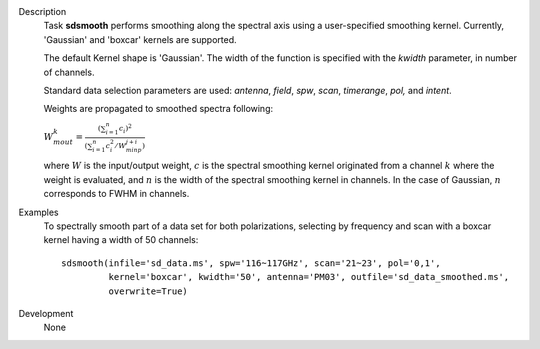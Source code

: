 

.. _Description:

Description
   Task **sdsmooth** performs smoothing along the spectral axis using
   a user-specified smoothing kernel. Currently, 'Gaussian' and
   'boxcar' kernels are supported.

   The default Kernel shape is 'Gaussian'. The width of the function
   is specified with the *kwidth* parameter, in number of channels.

   Standard data selection parameters are used: *antenna*, *field*,
   *spw*, *scan*, *timerange*, *pol,* and *intent*.

   Weights are propagated to smoothed spectra following:

   :math:`W^{k}_{m out} = \frac{ (\sum_{i=1}^{n} c_{i})^{2} } { (\sum_{i=1}^{n} c^{2}_{i} / W^{j+i}_{m inp}) }`

   where :math:`W` is the input/output weight, :math:`c` is the
   spectral smoothing kernel originated from a channel
   :math:`k` where the weight is evaluated, and :math:`n` is the
   width of the spectral smoothing kernel in channels. In the case of
   Gaussian, :math:`n` corresponds to FWHM in channels.


.. _Examples:

Examples
   To spectrally smooth part of a data set for both polarizations,
   selecting by frequency and scan with a boxcar kernel having a
   width of 50 channels:

   ::

      sdsmooth(infile='sd_data.ms', spw='116~117GHz', scan='21~23', pol='0,1',
               kernel='boxcar', kwidth='50', antenna='PM03', outfile='sd_data_smoothed.ms',
               overwrite=True)


.. _Development:

Development
   None
